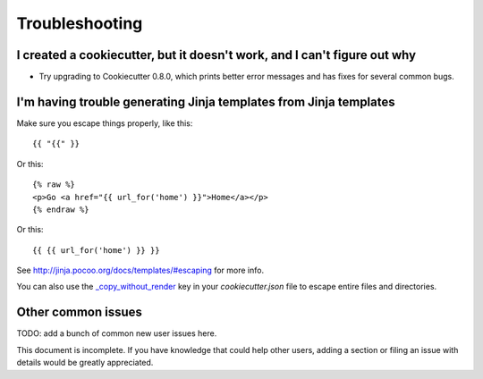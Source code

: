 ===============
Troubleshooting
===============

I created a cookiecutter, but it doesn't work, and I can't figure out why
-------------------------------------------------------------------------

* Try upgrading to Cookiecutter 0.8.0, which prints better error
  messages and has fixes for several common bugs.

I'm having trouble generating Jinja templates from Jinja templates
------------------------------------------------------------------

Make sure you escape things properly, like this::

    {{ "{{" }}

Or this::

    {% raw %}
    <p>Go <a href="{{ url_for('home') }}">Home</a></p>
    {% endraw %}

Or this::

    {{ {{ url_for('home') }} }}

See http://jinja.pocoo.org/docs/templates/#escaping for more info.

You can also use the `_copy_without_render`_ key in your `cookiecutter.json`
file to escape entire files and directories.

.. _`_copy_without_render`: http://cookiecutter.readthedocs.io/en/latest/advanced_usage.html#copy-without-render


Other common issues
-------------------

TODO: add a bunch of common new user issues here.

This document is incomplete. If you have knowledge that could help other users,
adding a section or filing an issue with details would be greatly appreciated.
